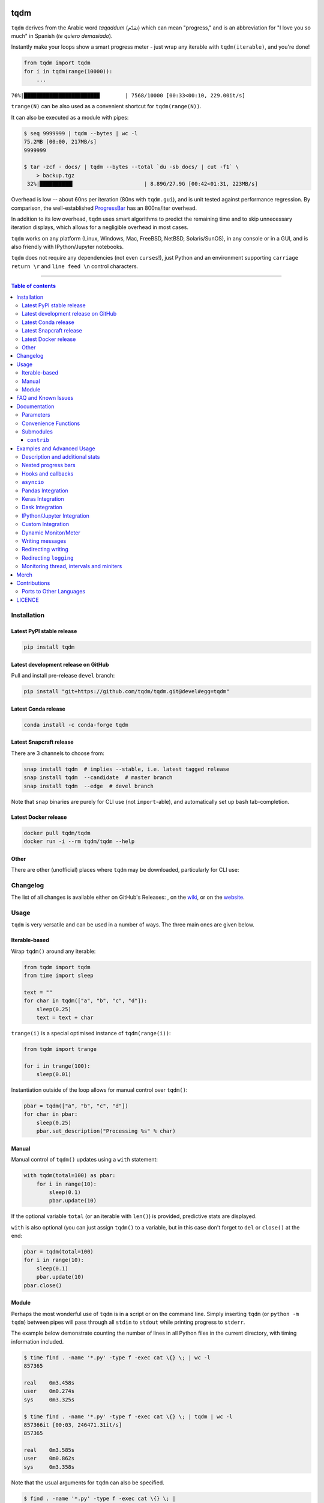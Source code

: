 |Logo|

tqdm
====

|Py-Versions| |Versions| |Conda-Forge-Status| |Docker| |Snapcraft|

|Build-Status| |Coverage-Status| |Branch-Coverage-Status| |Codacy-Grade| |Libraries-Rank| |PyPI-Downloads|

|LICENCE| |OpenHub-Status| |binder-demo| |awesome-python|

``tqdm`` derives from the Arabic word *taqaddum* (تقدّم) which can mean "progress,"
and is an abbreviation for "I love you so much" in Spanish (*te quiero demasiado*).

Instantly make your loops show a smart progress meter - just wrap any
iterable with ``tqdm(iterable)``, and you're done!

.. code:: python

    from tqdm import tqdm
    for i in tqdm(range(10000)):
        ...

``76%|████████████████████████        | 7568/10000 [00:33<00:10, 229.00it/s]``

``trange(N)`` can be also used as a convenient shortcut for
``tqdm(range(N))``.

|Screenshot|
    |Video| |Slides| |Merch|

It can also be executed as a module with pipes:

.. code:: sh

    $ seq 9999999 | tqdm --bytes | wc -l
    75.2MB [00:00, 217MB/s]
    9999999

    $ tar -zcf - docs/ | tqdm --bytes --total `du -sb docs/ | cut -f1` \
        > backup.tgz
     32%|██████████▍                      | 8.89G/27.9G [00:42<01:31, 223MB/s]

Overhead is low -- about 60ns per iteration (80ns with ``tqdm.gui``), and is
unit tested against performance regression.
By comparison, the well-established
`ProgressBar <https://github.com/niltonvolpato/python-progressbar>`__ has
an 800ns/iter overhead.

In addition to its low overhead, ``tqdm`` uses smart algorithms to predict
the remaining time and to skip unnecessary iteration displays, which allows
for a negligible overhead in most cases.

``tqdm`` works on any platform
(Linux, Windows, Mac, FreeBSD, NetBSD, Solaris/SunOS),
in any console or in a GUI, and is also friendly with IPython/Jupyter notebooks.

``tqdm`` does not require any dependencies (not even ``curses``!), just
Python and an environment supporting ``carriage return \r`` and
``line feed \n`` control characters.

------------------------------------------

.. contents:: Table of contents
   :backlinks: top
   :local:


Installation
------------

Latest PyPI stable release
~~~~~~~~~~~~~~~~~~~~~~~~~~

|Versions| |PyPI-Downloads| |Libraries-Dependents|

.. code:: sh

    pip install tqdm

Latest development release on GitHub
~~~~~~~~~~~~~~~~~~~~~~~~~~~~~~~~~~~~

|GitHub-Status| |GitHub-Stars| |GitHub-Commits| |GitHub-Forks| |GitHub-Updated|

Pull and install pre-release ``devel`` branch:

.. code:: sh

    pip install "git+https://github.com/tqdm/tqdm.git@devel#egg=tqdm"

Latest Conda release
~~~~~~~~~~~~~~~~~~~~

|Conda-Forge-Status|

.. code:: sh

    conda install -c conda-forge tqdm

Latest Snapcraft release
~~~~~~~~~~~~~~~~~~~~~~~~

|Snapcraft|

There are 3 channels to choose from:

.. code:: sh

    snap install tqdm  # implies --stable, i.e. latest tagged release
    snap install tqdm  --candidate  # master branch
    snap install tqdm  --edge  # devel branch

Note that ``snap`` binaries are purely for CLI use (not ``import``-able), and
automatically set up ``bash`` tab-completion.

Latest Docker release
~~~~~~~~~~~~~~~~~~~~~

|Docker|

.. code:: sh

    docker pull tqdm/tqdm
    docker run -i --rm tqdm/tqdm --help

Other
~~~~~

There are other (unofficial) places where ``tqdm`` may be downloaded, particularly for CLI use:

|Repology|

.. |Repology| image:: https://repology.org/badge/tiny-repos/python:tqdm.svg
   :target: https://repology.org/project/python:tqdm/versions

Changelog
---------

The list of all changes is available either on GitHub's Releases:
|GitHub-Status|, on the
`wiki <https://github.com/tqdm/tqdm/wiki/Releases>`__, or on the
`website <https://tqdm.github.io/releases>`__.


Usage
-----

``tqdm`` is very versatile and can be used in a number of ways.
The three main ones are given below.

Iterable-based
~~~~~~~~~~~~~~

Wrap ``tqdm()`` around any iterable:

.. code:: python

    from tqdm import tqdm
    from time import sleep

    text = ""
    for char in tqdm(["a", "b", "c", "d"]):
        sleep(0.25)
        text = text + char

``trange(i)`` is a special optimised instance of ``tqdm(range(i))``:

.. code:: python

    from tqdm import trange

    for i in trange(100):
        sleep(0.01)

Instantiation outside of the loop allows for manual control over ``tqdm()``:

.. code:: python

    pbar = tqdm(["a", "b", "c", "d"])
    for char in pbar:
        sleep(0.25)
        pbar.set_description("Processing %s" % char)

Manual
~~~~~~

Manual control of ``tqdm()`` updates using a ``with`` statement:

.. code:: python

    with tqdm(total=100) as pbar:
        for i in range(10):
            sleep(0.1)
            pbar.update(10)

If the optional variable ``total`` (or an iterable with ``len()``) is
provided, predictive stats are displayed.

``with`` is also optional (you can just assign ``tqdm()`` to a variable,
but in this case don't forget to ``del`` or ``close()`` at the end:

.. code:: python

    pbar = tqdm(total=100)
    for i in range(10):
        sleep(0.1)
        pbar.update(10)
    pbar.close()

Module
~~~~~~

Perhaps the most wonderful use of ``tqdm`` is in a script or on the command
line. Simply inserting ``tqdm`` (or ``python -m tqdm``) between pipes will pass
through all ``stdin`` to ``stdout`` while printing progress to ``stderr``.

The example below demonstrate counting the number of lines in all Python files
in the current directory, with timing information included.

.. code:: sh

    $ time find . -name '*.py' -type f -exec cat \{} \; | wc -l
    857365

    real    0m3.458s
    user    0m0.274s
    sys     0m3.325s

    $ time find . -name '*.py' -type f -exec cat \{} \; | tqdm | wc -l
    857366it [00:03, 246471.31it/s]
    857365

    real    0m3.585s
    user    0m0.862s
    sys     0m3.358s

Note that the usual arguments for ``tqdm`` can also be specified.

.. code:: sh

    $ find . -name '*.py' -type f -exec cat \{} \; |
        tqdm --unit loc --unit_scale --total 857366 >> /dev/null
    100%|█████████████████████████████████| 857K/857K [00:04<00:00, 246Kloc/s]

Backing up a large directory?

.. code:: sh

    $ tar -zcf - docs/ | tqdm --bytes --total `du -sb docs/ | cut -f1` \
      > backup.tgz
     44%|██████████████▊                   | 153M/352M [00:14<00:18, 11.0MB/s]

This can be beautified further:

.. code:: sh

    $ BYTES="$(du -sb docs/ | cut -f1)"
    $ tar -cf - docs/ \
      | tqdm --bytes --total "$BYTES" --desc Processing | gzip \
      | tqdm --bytes --total "$BYTES" --desc Compressed --position 1 \
      > ~/backup.tgz
    Processing: 100%|██████████████████████| 352M/352M [00:14<00:00, 30.2MB/s]
    Compressed:  42%|█████████▎            | 148M/352M [00:14<00:19, 10.9MB/s]

Or done on a file level using 7-zip:

.. code:: sh

    $ 7z a -bd -r backup.7z docs/ | grep Compressing \
      | tqdm --total $(find docs/ -type f | wc -l) --unit files \
      | grep -v Compressing
    100%|██████████████████████████▉| 15327/15327 [01:00<00:00, 712.96files/s]

Pre-existing CLI programs already outputting basic progress information will
benefit from ``tqdm``'s ``--update`` and ``--update_to`` flags:

.. code:: sh

    $ seq 3 0.1 5 | tqdm --total 5 --update_to --null
    100%|████████████████████████████████████| 5.0/5 [00:00<00:00, 9673.21it/s]
    $ seq 10 | tqdm --update --null  # 1 + 2 + ... + 10 = 55 iterations
    55it [00:00, 90006.52it/s]

FAQ and Known Issues
--------------------

|GitHub-Issues|

The most common issues relate to excessive output on multiple lines, instead
of a neat one-line progress bar.

- Consoles in general: require support for carriage return (``CR``, ``\r``).
- Nested progress bars:

  * Consoles in general: require support for moving cursors up to the
    previous line. For example,
    `IDLE <https://github.com/tqdm/tqdm/issues/191#issuecomment-230168030>`__,
    `ConEmu <https://github.com/tqdm/tqdm/issues/254>`__ and
    `PyCharm <https://github.com/tqdm/tqdm/issues/203>`__ (also
    `here <https://github.com/tqdm/tqdm/issues/208>`__,
    `here <https://github.com/tqdm/tqdm/issues/307>`__, and
    `here <https://github.com/tqdm/tqdm/issues/454#issuecomment-335416815>`__)
    lack full support.
  * Windows: additionally may require the Python module ``colorama``
    to ensure nested bars stay within their respective lines.

- Unicode:

  * Environments which report that they support unicode will have solid smooth
    progressbars. The fallback is an ``ascii``-only bar.
  * Windows consoles often only partially support unicode and thus
    `often require explicit ascii=True <https://github.com/tqdm/tqdm/issues/454#issuecomment-335416815>`__
    (also `here <https://github.com/tqdm/tqdm/issues/499>`__). This is due to
    either normal-width unicode characters being incorrectly displayed as
    "wide", or some unicode characters not rendering.

- Wrapping generators:

  * Generator wrapper functions tend to hide the length of iterables.
    ``tqdm`` does not.
  * Replace ``tqdm(enumerate(...))`` with ``enumerate(tqdm(...))`` or
    ``tqdm(enumerate(x), total=len(x), ...)``.
    The same applies to ``numpy.ndenumerate``.
  * Replace ``tqdm(zip(a, b))`` with ``zip(tqdm(a), b)`` or even
    ``zip(tqdm(a), tqdm(b))``.
  * The same applies to ``itertools``.
  * Some useful convenience functions can be found under ``tqdm.contrib``.

- `Hanging pipes in python2 <https://github.com/tqdm/tqdm/issues/359>`__:
  when using ``tqdm`` on the CLI, you may need to use Python 3.5+ for correct
  buffering.
- `No intermediate output in docker-compose <https://github.com/tqdm/tqdm/issues/771>`__:
  use ``docker-compose run`` instead of ``docker-compose up`` and ``tty: true``.

If you come across any other difficulties, browse and file |GitHub-Issues|.

Documentation
-------------

|Py-Versions| |README-Hits| (Since 19 May 2016)

.. code:: python

    class tqdm():
      """{DOC_tqdm}"""

      def __init__(self, iterable=None, desc=None, total=None, leave=True,
                   file=None, ncols=None, mininterval=0.1,
                   maxinterval=10.0, miniters=None, ascii=None, disable=False,
                   unit='it', unit_scale=False, dynamic_ncols=False,
                   smoothing=0.3, bar_format=None, initial=0, position=None,
                   postfix=None, unit_divisor=1000):

Parameters
~~~~~~~~~~

{DOC_tqdm.tqdm.__init__.Parameters}
Extra CLI Options
~~~~~~~~~~~~~~~~~

{DOC_tqdm.cli.CLI_EXTRA_DOC}
Returns
~~~~~~~

{DOC_tqdm.tqdm.__init__.Returns}
.. code:: python

    class tqdm():
      def update(self, n=1):
          """{DOC_tqdm.tqdm.update}"""

      def close(self):
          """{DOC_tqdm.tqdm.close}"""

      def clear(self, nomove=False):
          """{DOC_tqdm.tqdm.clear}"""

      def refresh(self):
          """{DOC_tqdm.tqdm.refresh}"""

      def unpause(self):
          """{DOC_tqdm.tqdm.unpause}"""

      def reset(self, total=None):
          """{DOC_tqdm.tqdm.reset}"""

      def set_description(self, desc=None, refresh=True):
          """{DOC_tqdm.tqdm.set_description}"""

      def set_postfix(self, ordered_dict=None, refresh=True, **tqdm_kwargs):
          """{DOC_tqdm.tqdm.set_postfix}"""

      @classmethod
      def write(cls, s, file=sys.stdout, end="\n"):
          """{DOC_tqdm.tqdm.write}"""

      @property
      def format_dict(self):
          """{DOC_tqdm.tqdm.format_dict}"""

      def display(self, msg=None, pos=None):
          """{DOC_tqdm.tqdm.display}"""

      @classmethod
      @contextmanager
      def wrapattr(cls, stream, method, total=None, bytes=True, **tqdm_kwargs):
          """{DOC_tqdm.tqdm.wrapattr}"""

      @classmethod
      def pandas(cls, *targs, **tqdm_kwargs):
          """Registers the current `tqdm` class with `pandas`."""

    def trange(*args, **tqdm_kwargs):
        """
        A shortcut for `tqdm(xrange(*args), **tqdm_kwargs)`.
        On Python3+, `range` is used instead of `xrange`.
        """

Convenience Functions
~~~~~~~~~~~~~~~~~~~~~

.. code:: python

    def tqdm.contrib.tenumerate(iterable, start=0, total=None,
                                tqdm_class=tqdm.auto.tqdm, **tqdm_kwargs):
        """Equivalent of `numpy.ndenumerate` or builtin `enumerate`."""

    def tqdm.contrib.tzip(iter1, *iter2plus, **tqdm_kwargs):
        """Equivalent of builtin `zip`."""

    def tqdm.contrib.tmap(function, *sequences, **tqdm_kwargs):
        """Equivalent of builtin `map`."""

Submodules
~~~~~~~~~~

.. code:: python

    class tqdm.notebook.tqdm(tqdm.tqdm):
        """IPython/Jupyter Notebook widget."""

    class tqdm.auto.tqdm(tqdm.tqdm):
        """Automatically chooses beween `tqdm.notebook` and `tqdm.tqdm`."""

    class tqdm.asyncio.tqdm(tqdm.tqdm):
      """Asynchronous version."""
      @classmethod
      def as_completed(cls, fs, *, loop=None, timeout=None, total=None,
                       **tqdm_kwargs):
          """Wrapper for `asyncio.as_completed`."""

    class tqdm.gui.tqdm(tqdm.tqdm):
        """Matplotlib GUI version."""

    class tqdm.tk.tqdm(tqdm.tqdm):
        """Tkinter GUI version."""

    class tqdm.rich.tqdm(tqdm.tqdm):
        """`rich.progress` version."""

    class tqdm.keras.TqdmCallback(keras.callbacks.Callback):
        """Keras callback for epoch and batch progress."""

    class tqdm.dask.TqdmCallback(dask.callbacks.Callback):
        """Dask callback for task progress."""


``contrib``
+++++++++++

The ``tqdm.contrib`` package also contains experimental modules:

- ``tqdm.contrib.itertools``: Thin wrappers around ``itertools``
- ``tqdm.contrib.concurrent``: Thin wrappers around ``concurrent.futures``
- ``tqdm.contrib.discord``: Posts to `Discord <https://discord.com>`__ bots
- ``tqdm.contrib.telegram``: Posts to `Telegram <https://telegram.org>`__ bots
- ``tqdm.contrib.bells``: Automagically enables all optional features

  * ``auto``, ``pandas``, ``discord``, ``telegram``

Examples and Advanced Usage
---------------------------

- See the `examples <https://github.com/tqdm/tqdm/tree/master/examples>`__
  folder;
- import the module and run ``help()``;
- consult the `wiki <https://github.com/tqdm/tqdm/wiki>`__;

  * this has an
    `excellent article <https://github.com/tqdm/tqdm/wiki/How-to-make-a-great-Progress-Bar>`__
    on how to make a **great** progressbar;

- check out the `slides from PyData London <https://tqdm.github.io/PyData2019/slides.html>`__, or
- run the |binder-demo|.

Description and additional stats
~~~~~~~~~~~~~~~~~~~~~~~~~~~~~~~~

Custom information can be displayed and updated dynamically on ``tqdm`` bars
with the ``desc`` and ``postfix`` arguments:

.. code:: python

    from tqdm import tqdm, trange
    from random import random, randint
    from time import sleep

    with trange(10) as t:
        for i in t:
            # Description will be displayed on the left
            t.set_description('GEN %i' % i)
            # Postfix will be displayed on the right,
            # formatted automatically based on argument's datatype
            t.set_postfix(loss=random(), gen=randint(1,999), str='h',
                          lst=[1, 2])
            sleep(0.1)

    with tqdm(total=10, bar_format="{postfix[0]} {postfix[1][value]:>8.2g}",
              postfix=["Batch", dict(value=0)]) as t:
        for i in range(10):
            sleep(0.1)
            t.postfix[1]["value"] = i / 2
            t.update()

Points to remember when using ``{postfix[...]}`` in the ``bar_format`` string:

- ``postfix`` also needs to be passed as an initial argument in a compatible
  format, and
- ``postfix`` will be auto-converted to a string if it is a ``dict``-like
  object. To prevent this behaviour, insert an extra item into the dictionary
  where the key is not a string.

Additional ``bar_format`` parameters may also be defined by overriding
``format_dict``, and the bar itself may be modified using ``ascii``:

.. code:: python

    from tqdm import tqdm
    class TqdmExtraFormat(tqdm):
        """Provides a `total_time` format parameter"""
        @property
        def format_dict(self):
            d = super(TqdmExtraFormat, self).format_dict
            total_time = d["elapsed"] * (d["total"] or 0) / max(d["n"], 1)
            d.update(total_time=self.format_interval(total_time) + " in total")
            return d

    for i in TqdmExtraFormat(
          range(9), ascii=" .oO0",
          bar_format="{total_time}: {percentage:.0f}%|{bar}{r_bar}"):
        if i == 4:
            break

.. code::

    00:00 in total: 44%|0000.     | 4/9 [00:00<00:00, 962.93it/s]

Note that ``{bar}`` also supports a format specifier ``[width][type]``.

- ``width``

  * unspecified (default): automatic to fill ``ncols``
  * ``int >= 0``: fixed width overriding ``ncols`` logic
  * ``int < 0``: subtract from the automatic default

- ``type``

  * ``a``: ascii (``ascii=True`` override)
  * ``u``: unicode (``ascii=False`` override)
  * ``b``: blank (``ascii="  "`` override)

This means a fixed bar with right-justified text may be created by using:
``bar_format="{l_bar}{bar:10}|{bar:-10b}right-justified"``

Nested progress bars
~~~~~~~~~~~~~~~~~~~~

``tqdm`` supports nested progress bars. Here's an example:

.. code:: python

    from tqdm.auto import trange
    from time import sleep

    for i in trange(4, desc='1st loop'):
        for j in trange(5, desc='2nd loop'):
            for k in trange(50, desc='3rd loop', leave=False):
                sleep(0.01)

For manual control over positioning (e.g. for multi-processing use),
you may specify ``position=n`` where ``n=0`` for the outermost bar,
``n=1`` for the next, and so on.
However, it's best to check if ``tqdm`` can work without manual ``position``
first.

.. code:: python

    from time import sleep
    from tqdm import trange, tqdm
    from multiprocessing import Pool, RLock, freeze_support

    L = list(range(9))

    def progresser(n):
        interval = 0.001 / (n + 2)
        total = 5000
        text = "#{}, est. {:<04.2}s".format(n, interval * total)
        for _ in trange(total, desc=text, position=n):
            sleep(interval)

    if __name__ == '__main__':
        freeze_support()  # for Windows support
        tqdm.set_lock(RLock())  # for managing output contention
        p = Pool(initializer=tqdm.set_lock, initargs=(tqdm.get_lock(),))
        p.map(progresser, L)

Note that in Python 3, ``tqdm.write`` is thread-safe:

.. code:: python

    from time import sleep
    from tqdm import tqdm, trange
    from concurrent.futures import ThreadPoolExecutor

    L = list(range(9))

    def progresser(n):
        interval = 0.001 / (n + 2)
        total = 5000
        text = "#{}, est. {:<04.2}s".format(n, interval * total)
        for _ in trange(total, desc=text):
            sleep(interval)
        if n == 6:
            tqdm.write("n == 6 completed.")
            tqdm.write("`tqdm.write()` is thread-safe in py3!")

    if __name__ == '__main__':
        with ThreadPoolExecutor() as p:
            p.map(progresser, L)

Hooks and callbacks
~~~~~~~~~~~~~~~~~~~

``tqdm`` can easily support callbacks/hooks and manual updates.
Here's an example with ``urllib``:

**``urllib.urlretrieve`` documentation**

    | [...]
    | If present, the hook function will be called once
    | on establishment of the network connection and once after each block read
    | thereafter. The hook will be passed three arguments; a count of blocks
    | transferred so far, a block size in bytes, and the total size of the file.
    | [...]

.. code:: python

    import urllib, os
    from tqdm import tqdm
    urllib = getattr(urllib, 'request', urllib)

    class TqdmUpTo(tqdm):
        """Provides `update_to(n)` which uses `tqdm.update(delta_n)`."""
        def update_to(self, b=1, bsize=1, tsize=None):
            """
            b  : int, optional
                Number of blocks transferred so far [default: 1].
            bsize  : int, optional
                Size of each block (in tqdm units) [default: 1].
            tsize  : int, optional
                Total size (in tqdm units). If [default: None] remains unchanged.
            """
            if tsize is not None:
                self.total = tsize
            return self.update(b * bsize - self.n)  # also sets self.n = b * bsize

    eg_link = "https://caspersci.uk.to/matryoshka.zip"
    with TqdmUpTo(unit='B', unit_scale=True, unit_divisor=1024, miniters=1,
                  desc=eg_link.split('/')[-1]) as t:  # all optional kwargs
        urllib.urlretrieve(eg_link, filename=os.devnull,
                           reporthook=t.update_to, data=None)
        t.total = t.n

Inspired by `twine#242 <https://github.com/pypa/twine/pull/242>`__.
Functional alternative in
`examples/tqdm_wget.py <https://github.com/tqdm/tqdm/blob/master/examples/tqdm_wget.py>`__.

It is recommend to use ``miniters=1`` whenever there is potentially
large differences in iteration speed (e.g. downloading a file over
a patchy connection).

**Wrapping read/write methods**

To measure throughput through a file-like object's ``read`` or ``write``
methods, use ``CallbackIOWrapper``:

.. code:: python

    from tqdm.auto import tqdm
    from tqdm.utils import CallbackIOWrapper

    with tqdm(total=file_obj.size,
              unit='B', unit_scale=True, unit_divisor=1024) as t:
        fobj = CallbackIOWrapper(t.update, file_obj, "read")
        while True:
            chunk = fobj.read(chunk_size)
            if not chunk:
                break
        t.reset()
        # ... continue to use `t` for something else

Alternatively, use the even simpler ``wrapattr`` convenience function,
which would condense both the ``urllib`` and ``CallbackIOWrapper`` examples
down to:

.. code:: python

    import urllib, os
    from tqdm import tqdm

    eg_link = "https://caspersci.uk.to/matryoshka.zip"
    response = getattr(urllib, 'request', urllib).urlopen(eg_link)
    with tqdm.wrapattr(open(os.devnull, "wb"), "write",
                       miniters=1, desc=eg_link.split('/')[-1],
                       total=getattr(response, 'length', None)) as fout:
        for chunk in response:
            fout.write(chunk)

The ``requests`` equivalent is nearly identical:

.. code:: python

    import requests, os
    from tqdm import tqdm

    eg_link = "https://caspersci.uk.to/matryoshka.zip"
    response = requests.get(eg_link, stream=True)
    with tqdm.wrapattr(open(os.devnull, "wb"), "write",
                       miniters=1, desc=eg_link.split('/')[-1],
                       total=int(response.headers.get('content-length', 0))) as fout:
        for chunk in response.iter_content(chunk_size=4096):
            fout.write(chunk)

**Custom callback**

``tqdm`` is known for intelligently skipping unnecessary displays. To make a
custom callback take advantage of this, simply use the return value of
``update()``. This is set to ``True`` if a ``display()`` was triggered.

.. code:: python

    from tqdm.auto import tqdm as std_tqdm

    def external_callback(*args, **kwargs):
        ...

    class TqdmExt(std_tqdm):
        def update(self, n=1):
            displayed = super(TqdmExt, self).update(n):
            if displayed:
                external_callback(**self.format_dict)
            return displayed

``asyncio``
~~~~~~~~~~~

Note that ``break`` isn't currently caught by asynchronous iterators.
This means that ``tqdm`` cannot clean up after itself in this case:

.. code:: python

    from tqdm.asyncio import tqdm

    async for i in tqdm(range(9)):
        if i == 2:
            break

Instead, either call ``pbar.close()`` manually or use the context manager syntax:

.. code:: python

    from tqdm.asyncio import tqdm

    with tqdm(range(9)) as pbar:
        async for i in pbar:
            if i == 2:
                break

Pandas Integration
~~~~~~~~~~~~~~~~~~

Due to popular demand we've added support for ``pandas`` -- here's an example
for ``DataFrame.progress_apply`` and ``DataFrameGroupBy.progress_apply``:

.. code:: python

    import pandas as pd
    import numpy as np
    from tqdm import tqdm

    df = pd.DataFrame(np.random.randint(0, 100, (100000, 6)))

    # Register `pandas.progress_apply` and `pandas.Series.map_apply` with `tqdm`
    # (can use `tqdm.gui.tqdm`, `tqdm.notebook.tqdm`, optional kwargs, etc.)
    tqdm.pandas(desc="my bar!")

    # Now you can use `progress_apply` instead of `apply`
    # and `progress_map` instead of `map`
    df.progress_apply(lambda x: x**2)
    # can also groupby:
    # df.groupby(0).progress_apply(lambda x: x**2)

In case you're interested in how this works (and how to modify it for your
own callbacks), see the
`examples <https://github.com/tqdm/tqdm/tree/master/examples>`__
folder or import the module and run ``help()``.

Keras Integration
~~~~~~~~~~~~~~~~~

A ``keras`` callback is also available:

.. code:: python

    from tqdm.keras import TqdmCallback

    ...

    model.fit(..., verbose=0, callbacks=[TqdmCallback()])

Dask Integration
~~~~~~~~~~~~~~~~

A ``dask`` callback is also available:

.. code:: python

    from tqdm.dask import TqdmCallback

    with TqdmCallback(desc="compute"):
        ...
        arr.compute()

    # or use callback globally
    cb = TqdmCallback(desc="global")
    cb.register()
    arr.compute()

IPython/Jupyter Integration
~~~~~~~~~~~~~~~~~~~~~~~~~~~~

IPython/Jupyter is supported via the ``tqdm.notebook`` submodule:

.. code:: python

    from tqdm.notebook import trange, tqdm
    from time import sleep

    for i in trange(3, desc='1st loop'):
        for j in tqdm(range(100), desc='2nd loop'):
            sleep(0.01)

In addition to ``tqdm`` features, the submodule provides a native Jupyter
widget (compatible with IPython v1-v4 and Jupyter), fully working nested bars
and colour hints (blue: normal, green: completed, red: error/interrupt,
light blue: no ETA); as demonstrated below.

|Screenshot-Jupyter1|
|Screenshot-Jupyter2|
|Screenshot-Jupyter3|

The ``notebook`` version supports percentage or pixels for overall width
(e.g.: ``ncols='100%'`` or ``ncols='480px'``).

It is also possible to let ``tqdm`` automatically choose between
console or notebook versions by using the ``autonotebook`` submodule:

.. code:: python

    from tqdm.autonotebook import tqdm
    tqdm.pandas()

Note that this will issue a ``TqdmExperimentalWarning`` if run in a notebook
since it is not meant to be possible to distinguish between ``jupyter notebook``
and ``jupyter console``. Use ``auto`` instead of ``autonotebook`` to suppress
this warning.

Note that notebooks will display the bar in the cell where it was created.
This may be a different cell from the one where it is used.
If this is not desired, either

- delay the creation of the bar to the cell where it must be displayed, or
- create the bar with ``display=False``, and in a later cell call
  ``display(bar.container)``:

.. code:: python

    from tqdm.notebook import tqdm
    pbar = tqdm(..., display=False)

.. code:: python

    # different cell
    display(pbar.container)

The ``keras`` callback has a ``display()`` method which can be used likewise:

.. code:: python

    from tqdm.keras import TqdmCallback
    cbk = TqdmCallback(display=False)

.. code:: python

    # different cell
    cbk.display()
    model.fit(..., verbose=0, callbacks=[cbk])

Another possibility is to have a single bar (near the top of the notebook)
which is constantly re-used (using ``reset()`` rather than ``close()``).
For this reason, the notebook version (unlike the CLI version) does not
automatically call ``close()`` upon ``Exception``.

.. code:: python

    from tqdm.notebook import tqdm
    pbar = tqdm()

.. code:: python

    # different cell
    iterable = range(100)
    pbar.reset(total=len(iterable))  # initialise with new `total`
    for i in iterable:
        pbar.update()
    pbar.refresh()  # force print final status but don't `close()`

Custom Integration
~~~~~~~~~~~~~~~~~~

To change the default arguments (such as making ``dynamic_ncols=True``),
simply use built-in Python magic:

.. code:: python

    from functools import partial
    from tqdm import tqdm as std_tqdm
    tqdm = partial(std_tqdm, dynamic_ncols=True)

For further customisation,
``tqdm`` may be inherited from to create custom callbacks (as with the
``TqdmUpTo`` example `above <#hooks-and-callbacks>`__) or for custom frontends
(e.g. GUIs such as notebook or plotting packages). In the latter case:

1. ``def __init__()`` to call ``super().__init__(..., gui=True)`` to disable
   terminal ``status_printer`` creation.
2. Redefine: ``close()``, ``clear()``, ``display()``.

Consider overloading ``display()`` to use e.g.
``self.frontend(**self.format_dict)`` instead of ``self.sp(repr(self))``.

Some submodule examples of inheritance:

- `tqdm/notebook.py <https://github.com/tqdm/tqdm/blob/master/tqdm/notebook.py>`__
- `tqdm/gui.py <https://github.com/tqdm/tqdm/blob/master/tqdm/gui.py>`__
- `tqdm/tk.py <https://github.com/tqdm/tqdm/blob/master/tqdm/tk.py>`__
- `tqdm/contrib/telegram.py <https://github.com/tqdm/tqdm/blob/master/tqdm/contrib/telegram.py>`__
- `tqdm/contrib/discord.py <https://github.com/tqdm/tqdm/blob/master/tqdm/contrib/discord.py>`__

Dynamic Monitor/Meter
~~~~~~~~~~~~~~~~~~~~~

You can use a ``tqdm`` as a meter which is not monotonically increasing.
This could be because ``n`` decreases (e.g. a CPU usage monitor) or ``total``
changes.

One example would be recursively searching for files. The ``total`` is the
number of objects found so far, while ``n`` is the number of those objects which
are files (rather than folders):

.. code:: python

    from tqdm import tqdm
    import os.path

    def find_files_recursively(path, show_progress=True):
        files = []
        # total=1 assumes `path` is a file
        t = tqdm(total=1, unit="file", disable=not show_progress)
        if not os.path.exists(path):
            raise IOError("Cannot find:" + path)

        def append_found_file(f):
            files.append(f)
            t.update()

        def list_found_dir(path):
            """returns os.listdir(path) assuming os.path.isdir(path)"""
            listing = os.listdir(path)
            # subtract 1 since a "file" we found was actually this directory
            t.total += len(listing) - 1
            # fancy way to give info without forcing a refresh
            t.set_postfix(dir=path[-10:], refresh=False)
            t.update(0)  # may trigger a refresh
            return listing

        def recursively_search(path):
            if os.path.isdir(path):
                for f in list_found_dir(path):
                    recursively_search(os.path.join(path, f))
            else:
                append_found_file(path)

        recursively_search(path)
        t.set_postfix(dir=path)
        t.close()
        return files

Using ``update(0)`` is a handy way to let ``tqdm`` decide when to trigger a
display refresh to avoid console spamming.

Writing messages
~~~~~~~~~~~~~~~~

This is a work in progress (see
`#737 <https://github.com/tqdm/tqdm/issues/737>`__).

Since ``tqdm`` uses a simple printing mechanism to display progress bars,
you should not write any message in the terminal using ``print()`` while
a progressbar is open.

To write messages in the terminal without any collision with ``tqdm`` bar
display, a ``.write()`` method is provided:

.. code:: python

    from tqdm.auto import tqdm, trange
    from time import sleep

    bar = trange(10)
    for i in bar:
        # Print using tqdm class method .write()
        sleep(0.1)
        if not (i % 3):
            tqdm.write("Done task %i" % i)
        # Can also use bar.write()

By default, this will print to standard output ``sys.stdout``. but you can
specify any file-like object using the ``file`` argument. For example, this
can be used to redirect the messages writing to a log file or class.

Redirecting writing
~~~~~~~~~~~~~~~~~~~

If using a library that can print messages to the console, editing the library
by  replacing ``print()`` with ``tqdm.write()`` may not be desirable.
In that case, redirecting ``sys.stdout`` to ``tqdm.write()`` is an option.

To redirect ``sys.stdout``, create a file-like class that will write
any input string to ``tqdm.write()``, and supply the arguments
``file=sys.stdout, dynamic_ncols=True``.

A reusable canonical example is given below:

.. code:: python

    from time import sleep
    import contextlib
    import sys
    from tqdm import tqdm
    from tqdm.contrib import DummyTqdmFile


    @contextlib.contextmanager
    def std_out_err_redirect_tqdm():
        orig_out_err = sys.stdout, sys.stderr
        try:
            sys.stdout, sys.stderr = map(DummyTqdmFile, orig_out_err)
            yield orig_out_err[0]
        # Relay exceptions
        except Exception as exc:
            raise exc
        # Always restore sys.stdout/err if necessary
        finally:
            sys.stdout, sys.stderr = orig_out_err

    def some_fun(i):
        print("Fee, fi, fo,".split()[i])

    # Redirect stdout to tqdm.write() (don't forget the `as save_stdout`)
    with std_out_err_redirect_tqdm() as orig_stdout:
        # tqdm needs the original stdout
        # and dynamic_ncols=True to autodetect console width
        for i in tqdm(range(3), file=orig_stdout, dynamic_ncols=True):
            sleep(.5)
            some_fun(i)

    # After the `with`, printing is restored
    print("Done!")

Redirecting ``logging``
~~~~~~~~~~~~~~~~~~~~~~~

Similar to ``sys.stdout``/``sys.stderr`` as detailed above, console ``logging``
may also be redirected to ``tqdm.write()``.

Warning: if also redirecting ``sys.stdout``/``sys.stderr``, make sure to
redirect ``logging`` first if needed.

Helper methods are available in ``tqdm.contrib.logging``. For example:

.. code:: python

    import logging
    from tqdm import trange
    from tqdm.contrib.logging import logging_redirect_tqdm

    LOG = logging.getLogger(__name__)

    if __name__ == '__main__':
        logging.basicConfig(level=logging.INFO)
        with logging_redirect_tqdm():
            for i in trange(9):
                if i == 4:
                    LOG.info("console logging redirected to `tqdm.write()`")
        # logging restored

Monitoring thread, intervals and miniters
~~~~~~~~~~~~~~~~~~~~~~~~~~~~~~~~~~~~~~~~~

``tqdm`` implements a few tricks to increase efficiency and reduce overhead.

- Avoid unnecessary frequent bar refreshing: ``mininterval`` defines how long
  to wait between each refresh. ``tqdm`` always gets updated in the background,
  but it will display only every ``mininterval``.
- Reduce number of calls to check system clock/time.
- ``mininterval`` is more intuitive to configure than ``miniters``.
  A clever adjustment system ``dynamic_miniters`` will automatically adjust
  ``miniters`` to the amount of iterations that fit into time ``mininterval``.
  Essentially, ``tqdm`` will check if it's time to print without actually
  checking time. This behaviour can be still be bypassed by manually setting
  ``miniters``.

However, consider a case with a combination of fast and slow iterations.
After a few fast iterations, ``dynamic_miniters`` will set ``miniters`` to a
large number. When iteration rate subsequently slows, ``miniters`` will
remain large and thus reduce display update frequency. To address this:

- ``maxinterval`` defines the maximum time between display refreshes.
  A concurrent monitoring thread checks for overdue updates and forces one
  where necessary.

The monitoring thread should not have a noticeable overhead, and guarantees
updates at least every 10 seconds by default.
This value can be directly changed by setting the ``monitor_interval`` of
any ``tqdm`` instance (i.e. ``t = tqdm.tqdm(...); t.monitor_interval = 2``).
The monitor thread may be disabled application-wide by setting
``tqdm.tqdm.monitor_interval = 0`` before instantiation of any ``tqdm`` bar.


Merch
-----

You can buy `tqdm branded merch <https://tqdm.github.io/merch>`__ now!

Contributions
-------------

|GitHub-Commits| |GitHub-Issues| |GitHub-PRs| |OpenHub-Status| |GitHub-Contributions| |CII Best Practices|

All source code is hosted on `GitHub <https://github.com/tqdm/tqdm>`__.
Contributions are welcome.

See the
`CONTRIBUTING <https://raw.githubusercontent.com/tqdm/tqdm/master/CONTRIBUTING.md>`__
file for more information.

Developers who have made significant contributions, ranked by *SLoC*
(surviving lines of code,
`git fame <https://github.com/casperdcl/git-fame>`__ ``-wMC --excl '\.(png|gif|jpg)$'``),
are:

==================== ======================================================== ==== ================================
Name                 ID                                                       SLoC Notes
==================== ======================================================== ==== ================================
Casper da Costa-Luis `casperdcl <https://github.com/casperdcl>`__             ~78% primary maintainer |Gift-Casper|
Stephen Larroque     `lrq3000 <https://github.com/lrq3000>`__                 ~10% team member
Martin Zugnoni       `martinzugnoni <https://github.com/martinzugnoni>`__     ~4%
Daniel Ecer          `de-code <https://github.com/de-code>`__                 ~2%
Richard Sheridan     `richardsheridan <https://github.com/richardsheridan>`__ ~1%
Guangshuo Chen       `chengs <https://github.com/chengs>`__                   ~1%
Kyle Altendorf       `altendky <https://github.com/altendky>`__               <1%
Matthew Stevens      `mjstevens777 <https://github.com/mjstevens777>`__       <1%
Hadrien Mary         `hadim <https://github.com/hadim>`__                     <1%  team member
Noam Yorav-Raphael   `noamraph <https://github.com/noamraph>`__               <1%  original author
Mikhail Korobov      `kmike <https://github.com/kmike>`__                     <1%  team member
==================== ======================================================== ==== ================================

Ports to Other Languages
~~~~~~~~~~~~~~~~~~~~~~~~

A list is available on
`this wiki page <https://github.com/tqdm/tqdm/wiki/tqdm-ports>`__.


LICENCE
-------

Open Source (OSI approved): |LICENCE|

Citation information: |DOI|

|README-Hits| (Since 19 May 2016)

.. |Logo| image:: https://img.tqdm.ml/logo.gif
.. |Screenshot| image:: https://img.tqdm.ml/tqdm.gif
.. |Video| image:: https://img.tqdm.ml/video.jpg
   :target: https://tqdm.github.io/video
.. |Slides| image:: https://img.tqdm.ml/slides.jpg
   :target: https://tqdm.github.io/PyData2019/slides.html
.. |Merch| image:: https://img.tqdm.ml/merch.jpg
   :target: https://tqdm.github.io/merch
.. |Build-Status| image:: https://img.shields.io/github/workflow/status/tqdm/tqdm/Test/master?logo=GitHub
   :target: https://github.com/tqdm/tqdm/actions?query=workflow%3ATest
.. |Coverage-Status| image:: https://img.shields.io/coveralls/github/tqdm/tqdm/master?logo=coveralls
   :target: https://coveralls.io/github/tqdm/tqdm
.. |Branch-Coverage-Status| image:: https://codecov.io/gh/tqdm/tqdm/branch/master/graph/badge.svg
   :target: https://codecov.io/gh/tqdm/tqdm
.. |Codacy-Grade| image:: https://app.codacy.com/project/badge/Grade/3f965571598f44549c7818f29cdcf177
   :target: https://www.codacy.com/gh/tqdm/tqdm/dashboard
.. |CII Best Practices| image:: https://bestpractices.coreinfrastructure.org/projects/3264/badge
   :target: https://bestpractices.coreinfrastructure.org/projects/3264
.. |GitHub-Status| image:: https://img.shields.io/github/tag/tqdm/tqdm.svg?maxAge=86400&logo=github&logoColor=white
   :target: https://github.com/tqdm/tqdm/releases
.. |GitHub-Forks| image:: https://img.shields.io/github/forks/tqdm/tqdm.svg?logo=github&logoColor=white
   :target: https://github.com/tqdm/tqdm/network
.. |GitHub-Stars| image:: https://img.shields.io/github/stars/tqdm/tqdm.svg?logo=github&logoColor=white
   :target: https://github.com/tqdm/tqdm/stargazers
.. |GitHub-Commits| image:: https://img.shields.io/github/commit-activity/y/tqdm/tqdm.svg?logo=git&logoColor=white
   :target: https://github.com/tqdm/tqdm/graphs/commit-activity
.. |GitHub-Issues| image:: https://img.shields.io/github/issues-closed/tqdm/tqdm.svg?logo=github&logoColor=white
   :target: https://github.com/tqdm/tqdm/issues?q=
.. |GitHub-PRs| image:: https://img.shields.io/github/issues-pr-closed/tqdm/tqdm.svg?logo=github&logoColor=white
   :target: https://github.com/tqdm/tqdm/pulls
.. |GitHub-Contributions| image:: https://img.shields.io/github/contributors/tqdm/tqdm.svg?logo=github&logoColor=white
   :target: https://github.com/tqdm/tqdm/graphs/contributors
.. |GitHub-Updated| image:: https://img.shields.io/github/last-commit/tqdm/tqdm/master.svg?logo=github&logoColor=white&label=pushed
   :target: https://github.com/tqdm/tqdm/pulse
.. |Gift-Casper| image:: https://img.shields.io/badge/dynamic/json.svg?color=ff69b4&label=gifts%20received&prefix=%C2%A3&query=%24..sum&url=https%3A%2F%2Fcaspersci.uk.to%2Fgifts.json
   :target: https://cdcl.ml/sponsor
.. |Versions| image:: https://img.shields.io/pypi/v/tqdm.svg
   :target: https://tqdm.github.io/releases
.. |PyPI-Downloads| image:: https://img.shields.io/pypi/dm/tqdm.svg?label=pypi%20downloads&logo=PyPI&logoColor=white
   :target: https://pepy.tech/project/tqdm
.. |Py-Versions| image:: https://img.shields.io/pypi/pyversions/tqdm.svg?logo=python&logoColor=white
   :target: https://pypi.org/project/tqdm
.. |Conda-Forge-Status| image:: https://img.shields.io/conda/v/conda-forge/tqdm.svg?label=conda-forge&logo=conda-forge
   :target: https://anaconda.org/conda-forge/tqdm
.. |Snapcraft| image:: https://img.shields.io/badge/snap-install-82BEA0.svg?logo=snapcraft
   :target: https://snapcraft.io/tqdm
.. |Docker| image:: https://img.shields.io/badge/docker-pull-blue.svg?logo=docker&logoColor=white
   :target: https://hub.docker.com/r/tqdm/tqdm
.. |Libraries-Rank| image:: https://img.shields.io/librariesio/sourcerank/pypi/tqdm.svg?logo=koding&logoColor=white
   :target: https://libraries.io/pypi/tqdm
.. |Libraries-Dependents| image:: https://img.shields.io/librariesio/dependent-repos/pypi/tqdm.svg?logo=koding&logoColor=white
    :target: https://github.com/tqdm/tqdm/network/dependents
.. |OpenHub-Status| image:: https://www.openhub.net/p/tqdm/widgets/project_thin_badge?format=gif
   :target: https://www.openhub.net/p/tqdm?ref=Thin+badge
.. |awesome-python| image:: https://awesome.re/mentioned-badge.svg
   :target: https://github.com/vinta/awesome-python
.. |LICENCE| image:: https://img.shields.io/pypi/l/tqdm.svg
   :target: https://raw.githubusercontent.com/tqdm/tqdm/master/LICENCE
.. |DOI| image:: https://img.shields.io/badge/DOI-10.5281/zenodo.595120-blue.svg
   :target: https://doi.org/10.5281/zenodo.595120
.. |binder-demo| image:: https://mybinder.org/badge_logo.svg
   :target: https://mybinder.org/v2/gh/tqdm/tqdm/master?filepath=DEMO.ipynb
.. |Screenshot-Jupyter1| image:: https://img.tqdm.ml/jupyter-1.gif
.. |Screenshot-Jupyter2| image:: https://img.tqdm.ml/jupyter-2.gif
.. |Screenshot-Jupyter3| image:: https://img.tqdm.ml/jupyter-3.gif
.. |README-Hits| image:: https://caspersci.uk.to/cgi-bin/hits.cgi?q=tqdm&style=social&r=https://github.com/tqdm/tqdm&l=https://img.tqdm.ml/favicon.png&f=https://img.tqdm.ml/logo.gif
   :target: https://caspersci.uk.to/cgi-bin/hits.cgi?q=tqdm&a=plot&r=https://github.com/tqdm/tqdm&l=https://img.tqdm.ml/favicon.png&f=https://img.tqdm.ml/logo.gif&style=social
